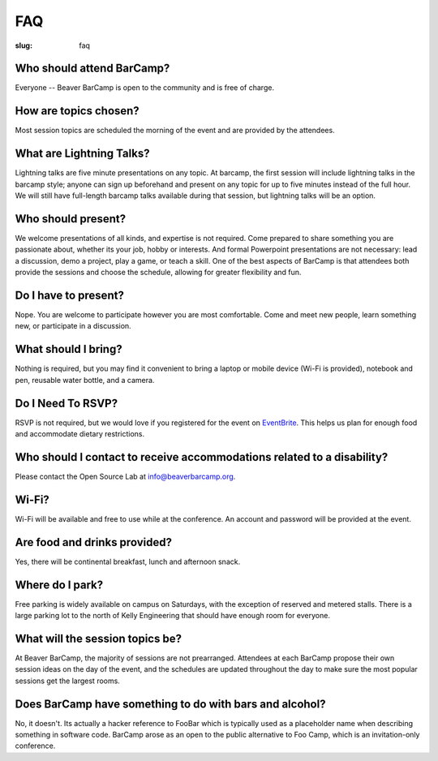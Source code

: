 FAQ
###
:slug: faq

Who should attend BarCamp?
~~~~~~~~~~~~~~~~~~~~~~~~~~

Everyone -- Beaver BarCamp is open to the community and is free of charge.


How are topics chosen?
~~~~~~~~~~~~~~~~~~~~~~

Most session topics are scheduled the morning of the event and are provided by
the attendees.

What are Lightning Talks?
~~~~~~~~~~~~~~~~~~~~~~~~~

Lightning talks are five minute presentations on any topic. At barcamp,
the first session will include lightning talks in the barcamp style;
anyone can sign up beforehand and present on any topic for up to 
five minutes instead of the full hour. We will still have full-length
barcamp talks available during that session, but lightning talks will
be an option.

Who should present?
~~~~~~~~~~~~~~~~~~~

We welcome presentations of all kinds, and expertise is not required. Come
prepared to share something you are passionate about, whether its your job,
hobby or interests. And formal Powerpoint presentations are not necessary: lead
a discussion, demo a project, play a game, or teach a skill. One of the best
aspects of BarCamp is that attendees both provide the sessions and choose the
schedule, allowing for greater flexibility and fun.


Do I have to present?
~~~~~~~~~~~~~~~~~~~~~

Nope. You are welcome to participate however you are most comfortable.  Come and
meet new people, learn something new, or participate in a discussion.


What should I bring?
~~~~~~~~~~~~~~~~~~~~

Nothing is required, but you may find it convenient to bring a laptop or mobile
device (Wi-Fi is provided), notebook and pen, reusable water bottle, and a
camera.


Do I Need To RSVP?
~~~~~~~~~~~~~~~~~~

RSVP is not required, but we would love if you registered for the event on
`EventBrite`_. This helps us plan for enough food and accommodate dietary
restrictions.

.. _EventBrite: http://beaverbarcamp15.eventbrite.com 


Who should I contact to receive accommodations related to a disability?
~~~~~~~~~~~~~~~~~~~~~~~~~~~~~~~~~~~~~~~~~~~~~~~~~~~~~~~~~~~~~~~~~~~~~~~

Please contact the Open Source Lab at info@beaverbarcamp.org.


Wi-Fi?
~~~~~~

Wi-Fi will be available and free to use while at the conference. An account and
password will be provided at the event.


Are food and drinks provided?
~~~~~~~~~~~~~~~~~~~~~~~~~~~~~

Yes, there will be continental breakfast, lunch and afternoon snack.


Where do I park?
~~~~~~~~~~~~~~~~

Free parking is widely available on campus on Saturdays, with the
exception of reserved and metered stalls. There is a large parking lot
to the north of Kelly Engineering that should have enough room for
everyone.


What will the session topics be?
~~~~~~~~~~~~~~~~~~~~~~~~~~~~~~~~

At Beaver BarCamp, the majority of sessions are not prearranged. Attendees at
each BarCamp propose their own session ideas on the day of the event, and the
schedules are updated throughout  the day to make sure the most popular sessions
get the largest rooms.


Does BarCamp have something to do with bars and alcohol?
~~~~~~~~~~~~~~~~~~~~~~~~~~~~~~~~~~~~~~~~~~~~~~~~~~~~~~~~

No, it doesn't. Its actually a hacker reference to FooBar which is typically
used as a placeholder name when describing something in software code. BarCamp
arose as an open to the public alternative to Foo Camp, which is an
invitation-only conference.
